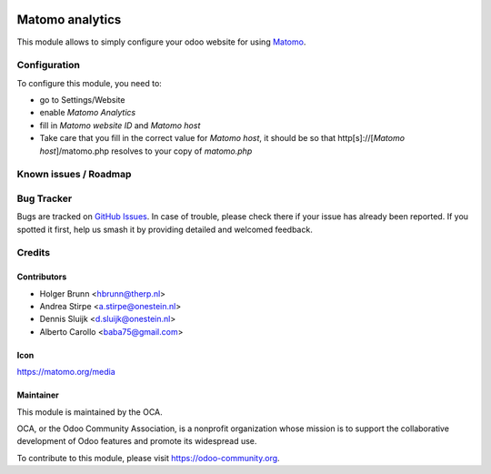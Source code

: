 .. image:: https://img.shields.io/badge/license-AGPL--3-blue.png
   :target: https://www.gnu.org/licenses/agpl
   :alt: License: AGPL-3

================
Matomo analytics
================

This module allows to simply configure your odoo website for using Matomo_.

.. _Matomo: https://matomo.org

Configuration
=============

To configure this module, you need to:

* go to Settings/Website
* enable `Matomo Analytics`
* fill in `Matomo website ID` and `Matomo host`
* Take care that you fill in the correct value for `Matomo host`, it should be
  so that http[s]://[`Matomo host`]/matomo.php resolves to your copy of `matomo.php`


.. image:: https://odoo-community.org/website/image/ir.attachment/5784_f2813bd/datas
   :alt: Try me on Runbot
   :target: https://runbot.odoo-community.org/runbot/186/12.0

Known issues / Roadmap
======================


Bug Tracker
===========

Bugs are tracked on `GitHub Issues
<https://github.com/OCA/website/issues>`_. In case of trouble, please
check there if your issue has already been reported. If you spotted it first,
help us smash it by providing detailed and welcomed feedback.

Credits
=======

Contributors
------------

* Holger Brunn <hbrunn@therp.nl>
* Andrea Stirpe <a.stirpe@onestein.nl>
* Dennis Sluijk <d.sluijk@onestein.nl>
* Alberto Carollo <baba75@gmail.com>

Icon
----

https://matomo.org/media

Maintainer
----------

.. image:: https://odoo-community.org/logo.png
   :alt: Odoo Community Association
   :target: https://odoo-community.org

This module is maintained by the OCA.

OCA, or the Odoo Community Association, is a nonprofit organization whose
mission is to support the collaborative development of Odoo features and
promote its widespread use.

To contribute to this module, please visit https://odoo-community.org.

